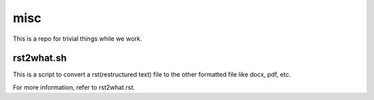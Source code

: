 misc
====

This is a repo for trivial things while we work.

rst2what.sh
------------

This is a script to convert a rst(restructured text) file to the other
formatted file like docx, pdf, etc.

For more information, refer to rst2what.rst.

